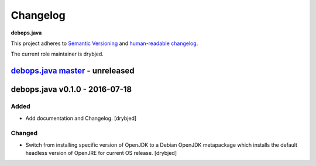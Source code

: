 Changelog
=========

**debops.java**

This project adheres to `Semantic Versioning <http://semver.org/spec/v2.0.0.html>`_
and `human-readable changelog <http://keepachangelog.com/>`_.

The current role maintainer is drybjed.


`debops.java master`_ - unreleased
----------------------------------

.. _debops.java master: https://github.com/debops/ansible-java/compare/v0.1.0...master


debops.java v0.1.0 - 2016-07-18
-------------------------------

Added
~~~~~

- Add documentation and Changelog. [drybjed]

Changed
~~~~~~~

- Switch from installing specific version of OpenJDK to a Debian OpenJDK
  metapackage which installs the default headless version of OpenJRE for
  current OS release. [drybjed]
